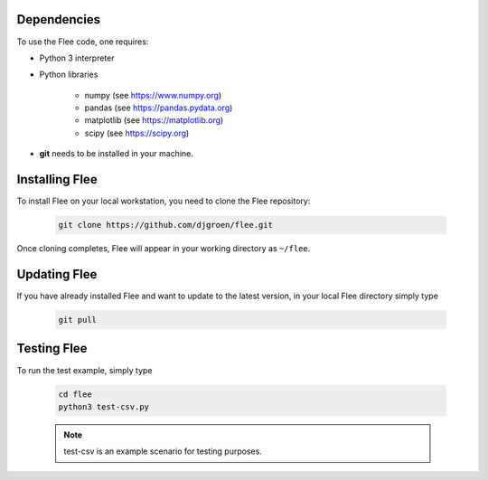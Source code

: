 .. _installation:

.. Installation and Testing
.. ========================

Dependencies
============

To use the Flee code, one requires:

- Python 3 interpreter
- Python libraries

   - numpy (see https://www.numpy.org)
   - pandas (see https://pandas.pydata.org)
   - matplotlib (see https://matplotlib.org)
   - scipy (see https://scipy.org)

* **git** needs to be installed in your machine. 

Installing Flee
===============
 
To install Flee on your local workstation, you need to clone the Flee repository:


    .. code:: console

            git clone https://github.com/djgroen/flee.git
        
        
        
Once cloning completes, Flee will appear in your working directory as ``~/flee``.


Updating Flee
================

If you have already installed Flee and want to update to the latest version, in your local Flee directory simply type 

    .. code:: console
    
            git pull
            
            
            
Testing Flee
============

To run the test example, simply type

    .. code:: console
    
            cd flee
            python3 test-csv.py
          

    .. note :: test-csv is an example scenario for testing purposes. 


